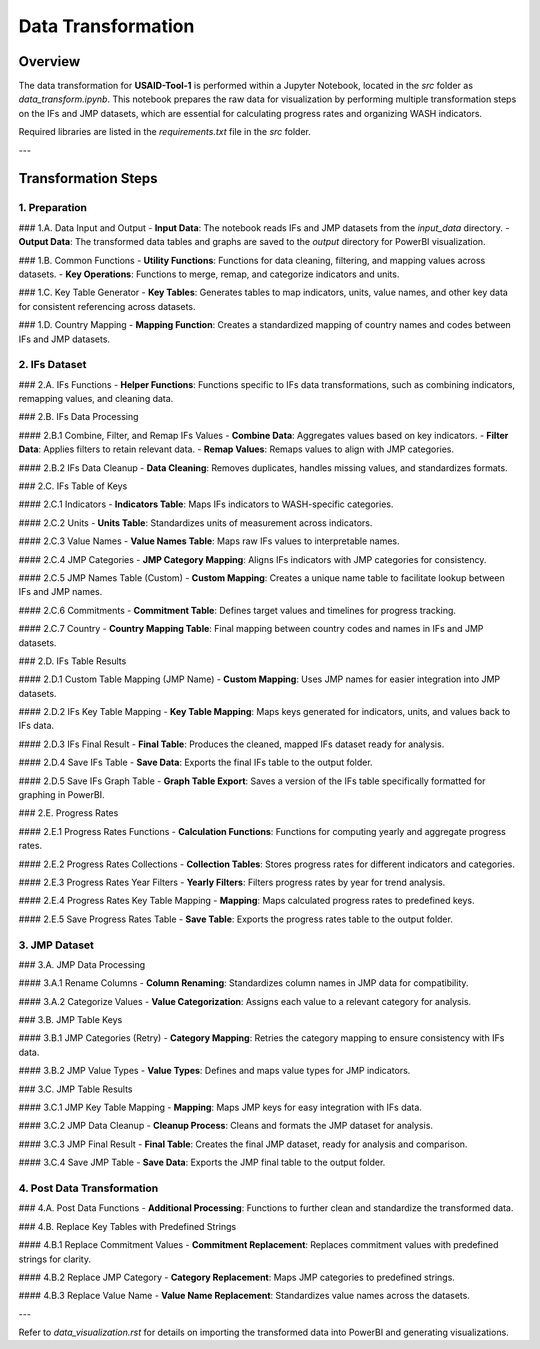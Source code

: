 =============================
Data Transformation
=============================

Overview
========

The data transformation for **USAID-Tool-1** is performed within a Jupyter Notebook, located in the `src` folder as `data_transform.ipynb`. This notebook prepares the raw data for visualization by performing multiple transformation steps on the IFs and JMP datasets, which are essential for calculating progress rates and organizing WASH indicators.

Required libraries are listed in the `requirements.txt` file in the `src` folder.

---

Transformation Steps
====================

1. Preparation
--------------

### 1.A. Data Input and Output
- **Input Data**: The notebook reads IFs and JMP datasets from the `input_data` directory.
- **Output Data**: The transformed data tables and graphs are saved to the `output` directory for PowerBI visualization.

### 1.B. Common Functions
- **Utility Functions**: Functions for data cleaning, filtering, and mapping values across datasets.
- **Key Operations**: Functions to merge, remap, and categorize indicators and units.

### 1.C. Key Table Generator
- **Key Tables**: Generates tables to map indicators, units, value names, and other key data for consistent referencing across datasets.

### 1.D. Country Mapping
- **Mapping Function**: Creates a standardized mapping of country names and codes between IFs and JMP datasets.

2. IFs Dataset
--------------

### 2.A. IFs Functions
- **Helper Functions**: Functions specific to IFs data transformations, such as combining indicators, remapping values, and cleaning data.

### 2.B. IFs Data Processing

#### 2.B.1 Combine, Filter, and Remap IFs Values
- **Combine Data**: Aggregates values based on key indicators.
- **Filter Data**: Applies filters to retain relevant data.
- **Remap Values**: Remaps values to align with JMP categories.

#### 2.B.2 IFs Data Cleanup
- **Data Cleaning**: Removes duplicates, handles missing values, and standardizes formats.

### 2.C. IFs Table of Keys

#### 2.C.1 Indicators
- **Indicators Table**: Maps IFs indicators to WASH-specific categories.

#### 2.C.2 Units
- **Units Table**: Standardizes units of measurement across indicators.

#### 2.C.3 Value Names
- **Value Names Table**: Maps raw IFs values to interpretable names.

#### 2.C.4 JMP Categories
- **JMP Category Mapping**: Aligns IFs indicators with JMP categories for consistency.

#### 2.C.5 JMP Names Table (Custom)
- **Custom Mapping**: Creates a unique name table to facilitate lookup between IFs and JMP names.

#### 2.C.6 Commitments
- **Commitment Table**: Defines target values and timelines for progress tracking.

#### 2.C.7 Country
- **Country Mapping Table**: Final mapping between country codes and names in IFs and JMP datasets.

### 2.D. IFs Table Results

#### 2.D.1 Custom Table Mapping (JMP Name)
- **Custom Mapping**: Uses JMP names for easier integration into JMP datasets.

#### 2.D.2 IFs Key Table Mapping
- **Key Table Mapping**: Maps keys generated for indicators, units, and values back to IFs data.

#### 2.D.3 IFs Final Result
- **Final Table**: Produces the cleaned, mapped IFs dataset ready for analysis.

#### 2.D.4 Save IFs Table
- **Save Data**: Exports the final IFs table to the output folder.

#### 2.D.5 Save IFs Graph Table
- **Graph Table Export**: Saves a version of the IFs table specifically formatted for graphing in PowerBI.

### 2.E. Progress Rates

#### 2.E.1 Progress Rates Functions
- **Calculation Functions**: Functions for computing yearly and aggregate progress rates.

#### 2.E.2 Progress Rates Collections
- **Collection Tables**: Stores progress rates for different indicators and categories.

#### 2.E.3 Progress Rates Year Filters
- **Yearly Filters**: Filters progress rates by year for trend analysis.

#### 2.E.4 Progress Rates Key Table Mapping
- **Mapping**: Maps calculated progress rates to predefined keys.

#### 2.E.5 Save Progress Rates Table
- **Save Table**: Exports the progress rates table to the output folder.

3. JMP Dataset
--------------

### 3.A. JMP Data Processing

#### 3.A.1 Rename Columns
- **Column Renaming**: Standardizes column names in JMP data for compatibility.

#### 3.A.2 Categorize Values
- **Value Categorization**: Assigns each value to a relevant category for analysis.

### 3.B. JMP Table Keys

#### 3.B.1 JMP Categories (Retry)
- **Category Mapping**: Retries the category mapping to ensure consistency with IFs data.

#### 3.B.2 JMP Value Types
- **Value Types**: Defines and maps value types for JMP indicators.

### 3.C. JMP Table Results

#### 3.C.1 JMP Key Table Mapping
- **Mapping**: Maps JMP keys for easy integration with IFs data.

#### 3.C.2 JMP Data Cleanup
- **Cleanup Process**: Cleans and formats the JMP dataset for analysis.

#### 3.C.3 JMP Final Result
- **Final Table**: Creates the final JMP dataset, ready for analysis and comparison.

#### 3.C.4 Save JMP Table
- **Save Data**: Exports the JMP final table to the output folder.

4. Post Data Transformation
---------------------------

### 4.A. Post Data Functions
- **Additional Processing**: Functions to further clean and standardize the transformed data.

### 4.B. Replace Key Tables with Predefined Strings

#### 4.B.1 Replace Commitment Values
- **Commitment Replacement**: Replaces commitment values with predefined strings for clarity.

#### 4.B.2 Replace JMP Category
- **Category Replacement**: Maps JMP categories to predefined strings.

#### 4.B.3 Replace Value Name
- **Value Name Replacement**: Standardizes value names across the datasets.

---

Refer to `data_visualization.rst` for details on importing the transformed data into PowerBI and generating visualizations.
